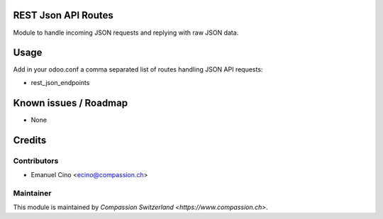 .. image:: https://img.shields.io/badge/licence-AGPL--3-blue.svg
    :alt: License: AGPL-3

REST Json API Routes
====================

Module to handle incoming JSON requests and replying with raw JSON data.

Usage
=====

Add in your odoo.conf a comma separated list of routes handling JSON API requests:

- rest_json_endpoints

Known issues / Roadmap
======================

* None

Credits
=======

Contributors
------------

* Emanuel Cino <ecino@compassion.ch>

Maintainer
----------

This module is maintained by `Compassion Switzerland <https://www.compassion.ch>`.
